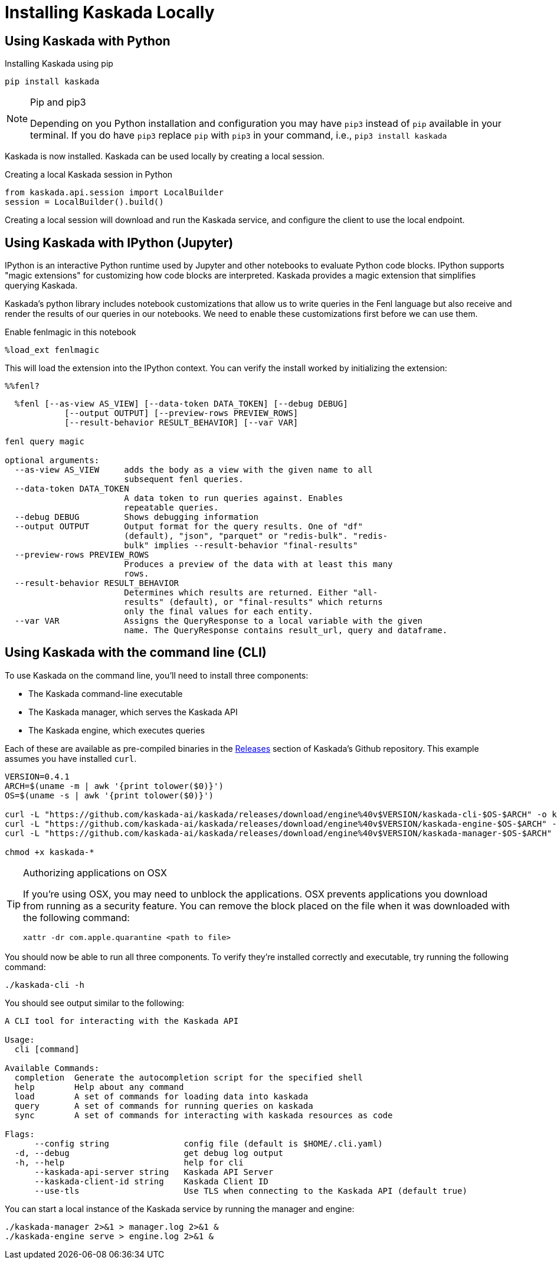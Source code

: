 = Installing Kaskada Locally

== Using Kaskada with Python

.Installing Kaskada using pip
[,shell]
----
pip install kaskada 
----

[NOTE]
.Pip and pip3 
====
Depending on you Python installation and configuration you may have `pip3` instead of `pip` available in your terminal. 
If you do have `pip3` replace `pip` with `pip3` in your command, i.e., `pip3 install kaskada`
====

Kaskada is now installed. Kaskada can be used locally by creating a local session.

.Creating a local Kaskada session in Python
[.python]
----
from kaskada.api.session import LocalBuilder
session = LocalBuilder().build()
----

Creating a local session will download and run the Kaskada service, and configure the client to use the local endpoint.


== Using Kaskada with IPython (Jupyter)

IPython is an interactive Python runtime used by Jupyter and other
notebooks to evaluate Python code blocks. IPython supports "magic
extensions" for customizing how code blocks are interpreted. Kaskada
provides a magic extension that simplifies querying Kaskada. 

Kaskada's python library includes notebook customizations that allow us to write queries in the Fenl language but also receive and render the results of our queries in our notebooks. 
We need to enable these customizations first before we can use them. 

.Enable fenlmagic in this notebook 
[,python]
----
%load_ext fenlmagic
----

This will load the extension into the IPython context. You can verify
the install worked by initializing the extension:

[source,ipython]
----
%%fenl?
----

[source,bash]
----
  %fenl [--as-view AS_VIEW] [--data-token DATA_TOKEN] [--debug DEBUG]
            [--output OUTPUT] [--preview-rows PREVIEW_ROWS]
            [--result-behavior RESULT_BEHAVIOR] [--var VAR]

fenl query magic

optional arguments:
  --as-view AS_VIEW     adds the body as a view with the given name to all
                        subsequent fenl queries.
  --data-token DATA_TOKEN
                        A data token to run queries against. Enables
                        repeatable queries.
  --debug DEBUG         Shows debugging information
  --output OUTPUT       Output format for the query results. One of "df"
                        (default), "json", "parquet" or "redis-bulk". "redis-
                        bulk" implies --result-behavior "final-results"
  --preview-rows PREVIEW_ROWS
                        Produces a preview of the data with at least this many
                        rows.
  --result-behavior RESULT_BEHAVIOR
                        Determines which results are returned. Either "all-
                        results" (default), or "final-results" which returns
                        only the final values for each entity.
  --var VAR             Assigns the QueryResponse to a local variable with the given
                        name. The QueryResponse contains result_url, query and dataframe. 
----

== Using Kaskada with the command line (CLI)

To use Kaskada on the command line, you'll need to install three components:

* The Kaskada command-line executable
* The Kaskada manager, which serves the Kaskada API
* The Kaskada engine, which executes queries

Each of these are available as pre-compiled binaries in the xref:url:https://github.com/kaskada-ai/kaskada/releases[Releases] section of Kaskada's Github repository.
This example assumes you have installed `curl`.

[source,shell]
----
VERSION=0.4.1
ARCH=$(uname -m | awk '{print tolower($0)}')
OS=$(uname -s | awk '{print tolower($0)}')

curl -L "https://github.com/kaskada-ai/kaskada/releases/download/engine%40v$VERSION/kaskada-cli-$OS-$ARCH" -o kaskada-cli
curl -L "https://github.com/kaskada-ai/kaskada/releases/download/engine%40v$VERSION/kaskada-engine-$OS-$ARCH" -o kaskada-engine
curl -L "https://github.com/kaskada-ai/kaskada/releases/download/engine%40v$VERSION/kaskada-manager-$OS-$ARCH" -o kaskada-manager

chmod +x kaskada-*
----

[TIP]
.Authorizing applications on OSX
====
If you're using OSX, you may need to unblock the applications.
OSX prevents applications you download from running as a security feature.
You can remove the block placed on the file when it was downloaded with the following command:

[source,shell]
----
xattr -dr com.apple.quarantine <path to file>
----
====

You should now be able to run all three components.
To verify they're installed correctly and executable, try running the following command:

[source,shell]
----
./kaskada-cli -h
----

You should see output similar to the following:

[source,shell]
----
A CLI tool for interacting with the Kaskada API

Usage:
  cli [command]

Available Commands:
  completion  Generate the autocompletion script for the specified shell
  help        Help about any command
  load        A set of commands for loading data into kaskada
  query       A set of commands for running queries on kaskada
  sync        A set of commands for interacting with kaskada resources as code

Flags:
      --config string               config file (default is $HOME/.cli.yaml)
  -d, --debug                       get debug log output
  -h, --help                        help for cli
      --kaskada-api-server string   Kaskada API Server
      --kaskada-client-id string    Kaskada Client ID
      --use-tls                     Use TLS when connecting to the Kaskada API (default true)
----

You can start a local instance of the Kaskada service by running the manager and engine:

[source,shell]
----
./kaskada-manager 2>&1 > manager.log 2>&1 &
./kaskada-engine serve > engine.log 2>&1 &
----